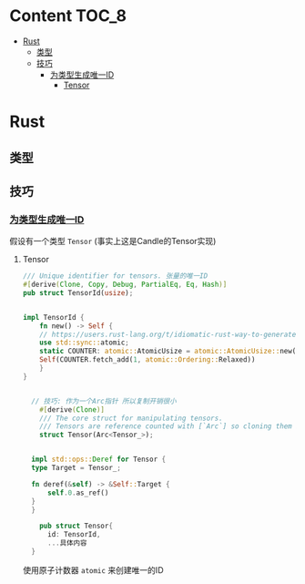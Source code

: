 * Content                                                             :TOC_8:
- [[#rust][Rust]]
  - [[#类型][类型]]
  - [[#技巧][技巧]]
    - [[#为类型生成唯一id][为类型生成唯一ID]]
      - [[#tensor][Tensor]]

* Rust
** 类型
** 技巧
*** [[https://users.rust-lang.org/t/idiomatic-rust-way-to-generate-unique-id/33805][为类型生成唯一ID]]

假设有一个类型 ~Tensor~ (事实上这是Candle的Tensor实现)
**** Tensor
#+begin_src rust
  /// Unique identifier for tensors. 张量的唯一ID
  #[derive(Clone, Copy, Debug, PartialEq, Eq, Hash)]
  pub struct TensorId(usize);


  impl TensorId {
      fn new() -> Self {
	  // https://users.rust-lang.org/t/idiomatic-rust-way-to-generate-unique-id/33805
	  use std::sync::atomic;
	  static COUNTER: atomic::AtomicUsize = atomic::AtomicUsize::new(1);
	  Self(COUNTER.fetch_add(1, atomic::Ordering::Relaxed))
      }
  }
  

	// 技巧: 作为一个Arc指针 所以复制开销很小
      #[derive(Clone)]
      /// The core struct for manipulating tensors.
      /// Tensors are reference counted with [`Arc`] so cloning them is cheap.
      struct Tensor(Arc<Tensor_>);


    impl std::ops::Deref for Tensor {
	type Target = Tensor_;

	fn deref(&self) -> &Self::Target {
	    self.0.as_ref()
	}
    }

      pub struct Tensor{
	    id: TensorId,
	    ...具体内容
	}

#+end_src
使用原子计数器 ~atomic~ 来创建唯一的ID

